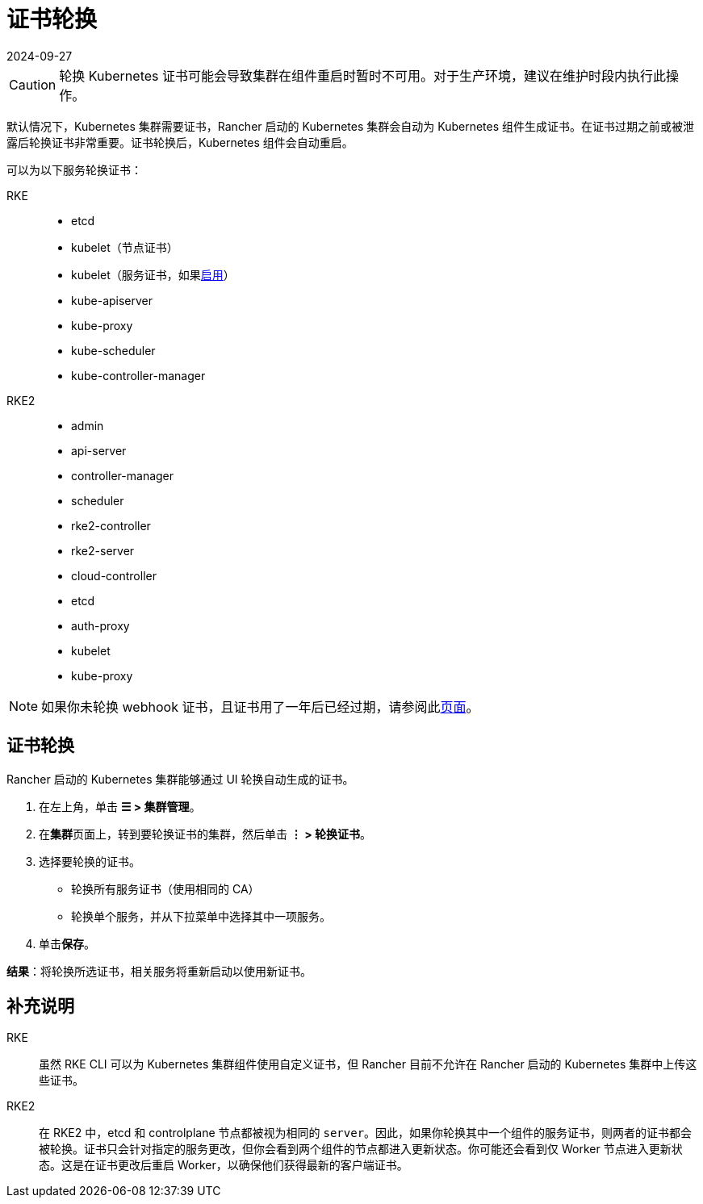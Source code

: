 = 证书轮换
:page-languages: [en, zh]
:revdate: 2024-09-27
:page-revdate: {revdate}

[CAUTION]
====

轮换 Kubernetes 证书可能会导致集群在组件重启时暂时不可用。对于生产环境，建议在维护时段内执行此操作。
====


默认情况下，Kubernetes 集群需要证书，Rancher 启动的 Kubernetes 集群会自动为 Kubernetes 组件生成证书。在证书过期之前或被泄露后轮换证书非常重要。证书轮换后，Kubernetes 组件会自动重启。

可以为以下服务轮换证书：

[tabs]
======
RKE::
+
--
* etcd
* kubelet（节点证书）
* kubelet（服务证书，如果link:https://rancher.com/docs/rke/latest/en/config-options/services/#kubelet-options[启用]）
* kube-apiserver
* kube-proxy
* kube-scheduler
* kube-controller-manager
--

RKE2::
+
--
* admin
* api-server
* controller-manager
* scheduler
* rke2-controller
* rke2-server
* cloud-controller
* etcd
* auth-proxy
* kubelet
* kube-proxy
--
======

[NOTE]
====
如果你未轮换 webhook 证书，且证书用了一年后已经过期，请参阅此xref:security/rancher-webhook/expired-webhook-certificate-rotation.adoc[页面]。
====


== 证书轮换

Rancher 启动的 Kubernetes 集群能够通过 UI 轮换自动生成的证书。

. 在左上角，单击 *☰ > 集群管理*。
. 在**集群**页面上，转到要轮换证书的集群，然后单击 *⋮ > 轮换证书*。
. 选择要轮换的证书。
 ** 轮换所有服务证书（使用相同的 CA）
 ** 轮换单个服务，并从下拉菜单中选择其中一项服务。
. 单击**保存**。

*结果*：将轮换所选证书，相关服务将重新启动以使用新证书。

== 补充说明

[tabs]
======
RKE::
+
--
虽然 RKE CLI 可以为 Kubernetes 集群组件使用自定义证书，但 Rancher 目前不允许在 Rancher 启动的 Kubernetes 集群中上传这些证书。
--

RKE2::
+
--
在 RKE2 中，etcd 和 controlplane 节点都被视为相同的 `server`。因此，如果你轮换其中一个组件的服务证书，则两者的证书都会被轮换。证书只会针对指定的服务更改，但你会看到两个组件的节点都进入更新状态。你可能还会看到仅 Worker 节点进入更新状态。这是在证书更改后重启 Worker，以确保他们获得最新的客户端证书。
--
======
